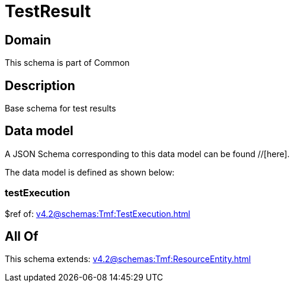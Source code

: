= TestResult

[#domain]
== Domain

This schema is part of Common

[#description]
== Description
Base schema for test results


[#data_model]
== Data model

A JSON Schema corresponding to this data model can be found //[here].

The data model is defined as shown below:


=== testExecution
$ref of: xref:v4.2@schemas:Tmf:TestExecution.adoc[]


[#all_of]
== All Of

This schema extends: xref:v4.2@schemas:Tmf:ResourceEntity.adoc[]
